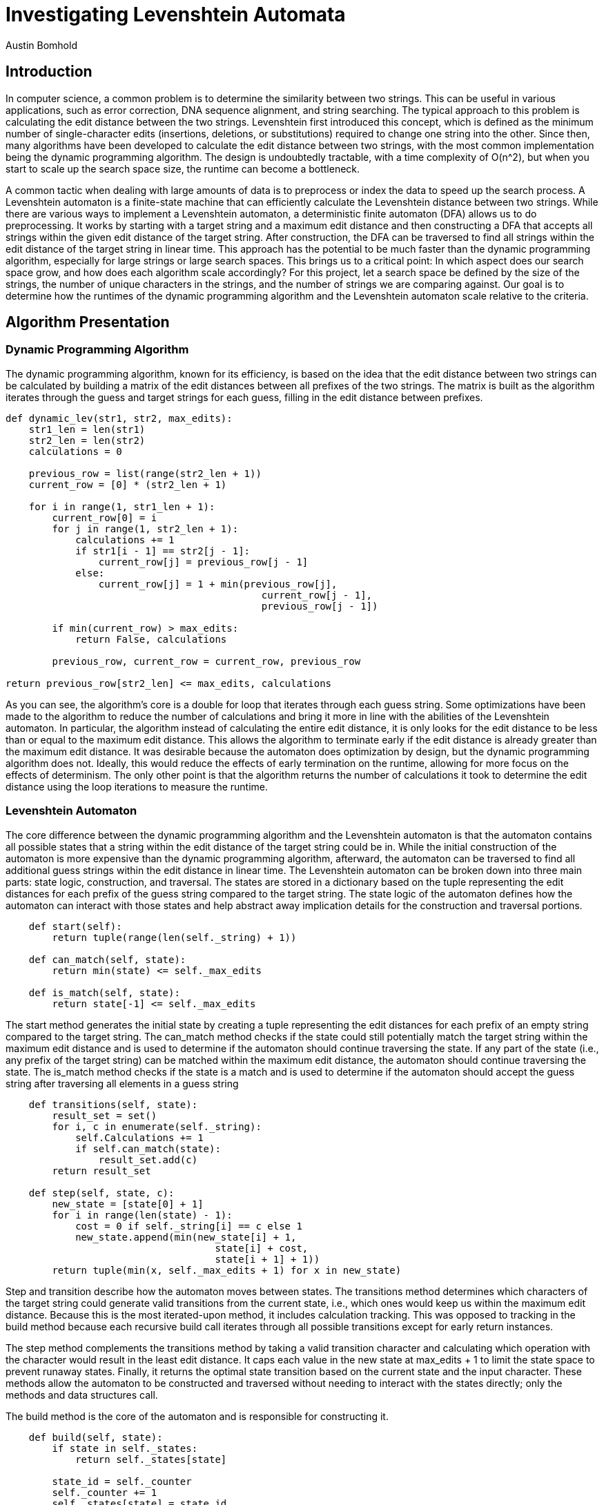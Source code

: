 = Investigating Levenshtein Automata
Austin Bomhold
:pdf-folio-placement: footer
:pdf-themesdir: theme
:pdf-fontsdir: theme/fonts
:iconsdir: theme/icons
:pdf-theme: tutorial.yml
:title-page:

== Introduction

In computer science, a common problem is to determine the similarity between two strings.
This can be useful in various applications, such as error correction, DNA sequence alignment, and string searching.
The typical approach to this problem is calculating the edit distance between the two strings.
Levenshtein first introduced this concept, which is defined as the minimum number of single-character edits (insertions, deletions, or substitutions) required to change one string into the other.
Since then, many algorithms have been developed to calculate the edit distance between two strings, with the most common implementation being the dynamic programming algorithm.
The design is undoubtedly tractable, with a time complexity of O(n^2), but when you start to scale up the search space size, the runtime can become a bottleneck.

A common tactic when dealing with large amounts of data is to preprocess or index the data to speed up the search process.
A Levenshtein automaton is a finite-state machine that can efficiently calculate the Levenshtein distance between two strings.
While there are various ways to implement a Levenshtein automaton, a deterministic finite automaton (DFA) allows us to do preprocessing.
It works by starting with a target string and a maximum edit distance and then constructing a DFA that accepts all strings within the given edit distance of the target string.
After construction, the DFA can be traversed to find all strings within the edit distance of the target string in linear time.
This approach has the potential to be much faster than the dynamic programming algorithm, especially for large strings or large search spaces.
This brings us to a critical point: In which aspect does our search space grow, and how does each algorithm scale accordingly?
For this project, let a search space be defined by the size of the strings, the number of unique characters in the strings, and the number of strings we are comparing against.
Our goal is to determine how the runtimes of the dynamic programming algorithm and the Levenshtein automaton scale relative to the criteria.

== Algorithm Presentation

=== Dynamic Programming Algorithm

The dynamic programming algorithm, known for its efficiency, is based on the idea that the edit distance between two strings can be calculated by building a matrix of the edit distances between all prefixes of the two strings.
The matrix is built as the algorithm iterates through the guess and target strings for each guess, filling in the edit distance between prefixes.

[source,python]
----
def dynamic_lev(str1, str2, max_edits):
    str1_len = len(str1)
    str2_len = len(str2)
    calculations = 0

    previous_row = list(range(str2_len + 1))
    current_row = [0] * (str2_len + 1)

    for i in range(1, str1_len + 1):
        current_row[0] = i
        for j in range(1, str2_len + 1):
            calculations += 1
            if str1[i - 1] == str2[j - 1]:
                current_row[j] = previous_row[j - 1]
            else:
                current_row[j] = 1 + min(previous_row[j],
                                            current_row[j - 1],
                                            previous_row[j - 1])

        if min(current_row) > max_edits:
            return False, calculations

        previous_row, current_row = current_row, previous_row

return previous_row[str2_len] <= max_edits, calculations
----

As you can see, the algorithm's core is a double for loop that iterates through each guess string.
Some optimizations have been made to the algorithm to reduce the number of calculations and bring it more in line with the abilities of the Levenshtein automaton.
In particular, the algorithm instead of calculating the entire edit distance, it is only looks for the edit distance to be less than or equal to the maximum edit distance.
This allows the algorithm to terminate early if the edit distance is already greater than the maximum edit distance.
It was desirable because the automaton does optimization by design, but the dynamic programming algorithm does not.
Ideally, this would reduce the effects of early termination on the runtime, allowing for more focus on the effects of determinism.
The only other point is that the algorithm returns the number of calculations it took to determine the edit distance using the loop iterations to measure the runtime.

=== Levenshtein Automaton

The core difference between the dynamic programming algorithm and the Levenshtein automaton is that the automaton contains all possible states that a string within the edit distance of the target string could be in.
While the initial construction of the automaton is more expensive than the dynamic programming algorithm, afterward, the automaton can be traversed to find all additional guess strings within the edit distance in linear time.
The Levenshtein automaton can be broken down into three main parts: state logic, construction, and traversal.
The states are stored in a dictionary based on the tuple representing the edit distances for each prefix of the guess string compared to the target string.
The state logic of the automaton defines how the automaton can interact with those states and help abstract away implication details for the construction and traversal portions.

[source,python]
----
    def start(self):
        return tuple(range(len(self._string) + 1))

    def can_match(self, state):
        return min(state) <= self._max_edits

    def is_match(self, state):
        return state[-1] <= self._max_edits
----

The start method generates the initial state by creating a tuple representing the edit distances for each prefix of an empty string compared to the target string.
The can_match method checks if the state could still potentially match the target string within the maximum edit distance and is used to determine if the automaton should continue traversing the state.
If any part of the state (i.e., any prefix of the target string) can be matched within the maximum edit distance, the automaton should continue traversing the state.
The is_match method checks if the state is a match and is used to determine if the automaton should accept the guess string after traversing all elements in a guess string

[source,python]
----
    def transitions(self, state):
        result_set = set()
        for i, c in enumerate(self._string):
            self.Calculations += 1
            if self.can_match(state):
                result_set.add(c)
        return result_set

    def step(self, state, c):
        new_state = [state[0] + 1]
        for i in range(len(state) - 1):
            cost = 0 if self._string[i] == c else 1
            new_state.append(min(new_state[i] + 1,
                                    state[i] + cost,
                                    state[i + 1] + 1))
        return tuple(min(x, self._max_edits + 1) for x in new_state)
----

Step and transition describe how the automaton moves between states.
The transitions method determines which characters of the target string could generate valid transitions from the current state, i.e., which ones would keep us within the maximum edit distance.
Because this is the most iterated-upon method, it includes calculation tracking.
This was opposed to tracking in the build method because each recursive build call iterates through all possible transitions except for early return instances.

The step method complements the transitions method by taking a valid transition character and calculating which operation with the character would result in the least edit distance.
It caps each value in the new state at max_edits + 1 to limit the state space to prevent runaway states.
Finally, it returns the optimal state transition based on the current state and the input character.
These methods allow the automaton to be constructed and traversed without needing to interact with the states directly; only the methods and data structures call.

The build method is the core of the automaton and is responsible for constructing it.

[source,python]
----
    def build(self, state):
        if state in self._states:
            return self._states[state]

        state_id = self._counter
        self._counter += 1
        self._states[state] = state_id
        self._transitions[state_id] = {}

        if self.is_match(state):
            self._accepting.add(state_id)

        for c in self.transitions(state) | {'*'}:
            new_state = self.step(state, c)
            if self.can_match(new_state):
                new_state_id = self.build(new_state)
                self._transitions[state_id][c] = new_state_id

        return state_id
----

The build method starts with a memoization check to see if the state has been constructed.
If not, it generates a new state ID for the current instance and checks if the state matches.
It then uses the transitions method to generate the possible valid transitions from the current state.
For each transition, it calculates the optimal new state and checks if the new state is still within the maximum edit distance.
The core of the Levenshtein automaton is that instead of considering only the current element of a guess string, it considers all possible elements in the universe that would be valid transitions.
However, the automaton need not distinguish between elements not already in the guess string.
The reason is that the cost of working with two different but unknown elements is the same as working with two of the same unknown elements.
Thus, the automaton can be optimized to only consider the elements in the guess string and use a wildcard character to represent all other elements.
This allows the automaton's runtime to be tied to the uniqueness of the string and not the size of the universe of possible elements.
Once the automaton has been constructed, most of the work is completed.
Lastly, the query method is used to traverse the automaton and determine if a guess string is within the edit distance of the target string.

[source,python]
----
    def query(self, string) -> (bool, int):
        state_id = self._states[self.start()]
        for c in string:
            self.Calculations += 1
            if c in self._transitions[state_id]:
                state_id = self._transitions[state_id][c]
            elif '*' in self._transitions[state_id]:
                state_id = self._transitions[state_id]['*']
            else:
                return False
        return state_id in self._accepting
----

This method involves nothing more than checking if the automaton can transition to the next state.
It starts with the initial state and iterates through each character in the guess string, updating the state accordingly.
If no valid transition is found, the method immediately returns False, as the string cannot be accepted.
After processing all characters, the method checks if the final state is accepting.
The method increments the Calculations counter for each character processed, allowing for performance analysis.
While this might seem like a minor consideration compared to the cost of the build operation, the main benefit of the automaton is on increasingly large search spaces.
An additional O(n) operation, can change the inflection points of the runtime and which are a key point of comparison between the two algorithms.

== Experimental Design

As mentioned earlier, this project aims to determine how the runtime of the dynamic programming algorithm and the Levenshtein automaton scale with respect to the size of the search space.
The search space is defined by the size of the strings, the number of unique characters in the strings, and the number of strings we are comparing against.
The target strings are predefined to vary in length and element uniqueness to reduce the number of factors between runs.
The guess strings are generated randomly and use the same length and alphabet as the target strings.
This constraint serves two primary purposes.

First, to check the automaton's correctness, the dynamic approach was verified by hand.
Then, during every run, the boolean result of the dynamic approach is compared to the automaton's result for each guess string.
If the results match, the automaton is considered correct, and the test has passed.
This works best when the amount of passes and fails are equal and vary often as it insures that the more complex instances are being tested.
Keeping the alphabet and length the same between the guess and target strings for the highest chance of a match, which is the least likely to occur randomly.
The second purpose is to reduce the number of aspects that could affect the runtime of the algorithms.
By keeping the alphabet and length the same, there is no need to consider the uniqueness or length of the guess strings, only the target strings.
This allows for a more direct comparison between the two algorithms.

The target strings were chosen to follow one of two patterns.
While both increase in length from two to eleven, one increases in the number of unique characters and the other strictly increases in length repeatedly using the same install two characters.
The first pattern is meant to test the automaton's ability to handle many unique characters.
I expect the automaton to perform poorly on this, as each unique character dramatically increases the number of possible transitions and states.
The second pattern tests the automaton's ability to handle long strings.
I had less of an expectation for this pattern.
I assumed the automaton would perform better when the cost of unique characters was removed.
However, I was unsure how much just the length of the target string would affect the automaton's runtime.
I was also curious to see how it would affect the intersection of the two algorithms, as I expected this to reduce the build time of the automaton.

The same 19 target strings were compared against the number of guess strings ranging from 10^1 to 10^7. Because each algorithm receives the same guess strings, the sum of the calculations for each guess string is used to measure the instance's runtime.
This allows us to compare the cost of building the automaton more quickly to the cost of traversing increasingly large search spaces.

== Results

For the first pattern, the automaton performed as expected.
As you can see, the unique characters in the target string significantly impact the automaton's build time.
Combined with a small search space, the dynamic programming algorithm handily outperforms the automaton.
The automaton's runtime is dominated by the build time and the need to consider all possible transitions for each unique character.

image::data/plot1.png[]

A similar trend is seen in the second pattern, but the automaton's runtime is less affected by the length of the target string.
Interestingly, the dynamic programming algorithm's runtime is more affected by the length of the target string than by the number of unique characters.
However, the automaton's build stage still dominates, and the automaton is unable to outperform the dynamic programming algorithm at this scale.

We then compared how each pattern's most complex target string performed against the number of guess strings.
Starting with the unique character pattern, we have the following results.
Here, we start to see the automaton's advantage.
Even using the worst case target string for the build process, the automaton is able to outperform the dynamic programming algorithm at a guess string count as little as 100. The automaton's runtime scales linearly with the guess string count, while the dynamic programming algorithm's runtime scales quadratically.
This is the first factor where the automaton is able to outperform the dynamic programming algorithm, and it is due to the automaton's ability to traverse the search space in linear time.

image::data/plot2.png[]

The results of this project show that the automaton is indeed a tractable alternative to the dynamic programming algorithm.
And generally, both algorithms perform as expected.
However, the most striking result was the difference in runtime between the two patterns on the automaton for larger search spaces.
While the automaton performed as expected compared to the dynamic programming algorithm, when comparing is performance across patterns, the second pattern seemed to do worse as the search space grew.
This was despite the pattern showing a slower growth rate in the build time and on smaller search spaces.
I'm still not clear why this is the case, but my best guess is that the cost of building the automaton gets dwarfed by the need for more straightforward target strings to be more likely to traverse the entire automaton and not terminate early.
I could explain the difference in runtime between the two patterns and that because this is true for both algorithms, it is not a factor in comparing the two algorithms, only between the patterns.


== Discussion

Regardless, the automaton can outperform the dynamic programming algorithm at large enough search spaces irrespective of the target string, though the critical point for the guess string count is different.
This is a fascinating result, as it shows that the automaton has the potential to be a much faster alternative to the dynamic programming algorithm.
This is especially true in certain domains where the name space of the strings is limited, such as DNA sequences or error correction.
Or in cases where the search space is ample, such as databases or search engines.
Additionally, the determinism of the automaton allows for some exciting applications.
For example, if a search space was known ahead of time, you could remove the need for a target string and instead use the automaton to generate state transitions for all possible strings within the edit distance of all strings in the search space.
This would dramatically increase the automaton's build time but would allow for constant-time lookups of any string within the edit distance of any string in the search space.
Additionally, the lack of a need for a target string would allow for the automaton to be built well before the search is needed.
The automaton could be built incrementally as a search space grows and then used to search the space in linear time at any point in the future.

This idea is one of the biggest takeaways from this project.
To me, it seems to demonstrate the idea of countable infinity.
Because a computer can theoretically count to infinity, it can handle the problems that require it, and humans have a hard time conceptualizing.
One of the key differences between the kinds of infinite that computers can do and those that are not is the simple notion of countability.
If you can start building a list of the infinite things and count them, then this is probably something a computer can do.
But in practice, problems are limited by some finite constraint, the same way physical computers are.
Thus, it becomes a question of scale and how each infinite thing scales concerning the finite constraints.














































